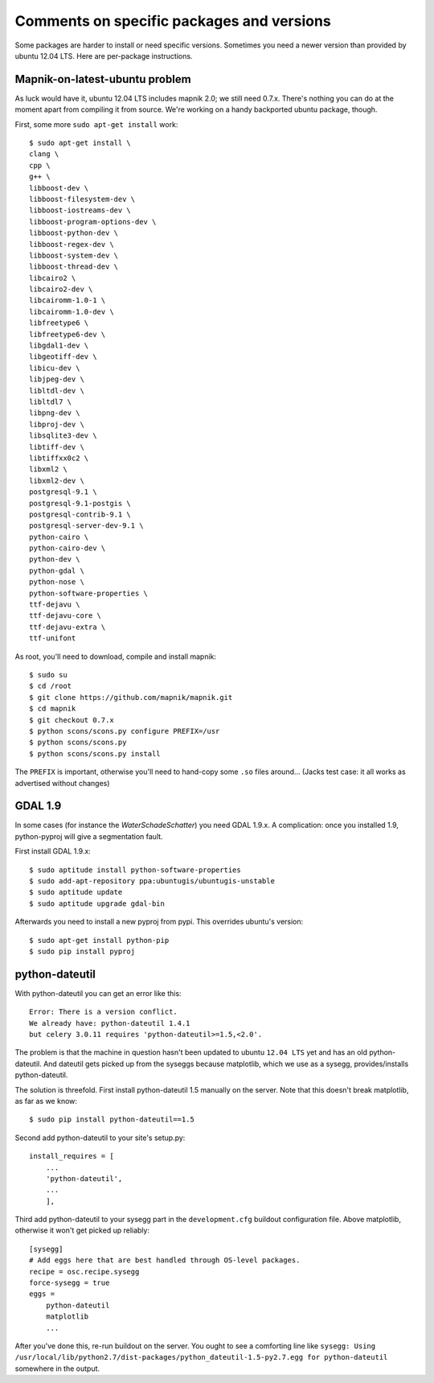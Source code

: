 Comments on specific packages and versions
==========================================

Some packages are harder to install or need specific versions. Sometimes you
need a newer version than provided by ubuntu 12.04 LTS. Here are per-package
instructions.


.. _sec_mapnik07:

Mapnik-on-latest-ubuntu problem
-------------------------------

As luck would have it, ubuntu 12.04 LTS includes mapnik 2.0; we still need
0.7.x. There's nothing you can do at the moment apart from compiling it from
source. We're working on a handy backported ubuntu package, though.

First, some more ``sudo apt-get install`` work::

    $ sudo apt-get install \
    clang \
    cpp \
    g++ \
    libboost-dev \
    libboost-filesystem-dev \
    libboost-iostreams-dev \
    libboost-program-options-dev \
    libboost-python-dev \
    libboost-regex-dev \
    libboost-system-dev \
    libboost-thread-dev \
    libcairo2 \
    libcairo2-dev \
    libcairomm-1.0-1 \
    libcairomm-1.0-dev \
    libfreetype6 \
    libfreetype6-dev \
    libgdal1-dev \
    libgeotiff-dev \
    libicu-dev \
    libjpeg-dev \
    libltdl-dev \
    libltdl7 \
    libpng-dev \
    libproj-dev \
    libsqlite3-dev \
    libtiff-dev \
    libtiffxx0c2 \
    libxml2 \
    libxml2-dev \
    postgresql-9.1 \
    postgresql-9.1-postgis \
    postgresql-contrib-9.1 \
    postgresql-server-dev-9.1 \
    python-cairo \
    python-cairo-dev \
    python-dev \
    python-gdal \
    python-nose \
    python-software-properties \
    ttf-dejavu \
    ttf-dejavu-core \
    ttf-dejavu-extra \
    ttf-unifont

As root, you'll need to download, compile and install mapnik::

    $ sudo su
    $ cd /root
    $ git clone https://github.com/mapnik/mapnik.git
    $ cd mapnik
    $ git checkout 0.7.x
    $ python scons/scons.py configure PREFIX=/usr
    $ python scons/scons.py
    $ python scons/scons.py install

The ``PREFIX`` is important, otherwise you'll need to hand-copy some ``.so``
files around... (Jacks test case: it all works as advertised without changes)


.. _sec_gdal19:

GDAL 1.9
--------

In some cases (for instance the *WaterSchadeSchatter*) you need GDAL
1.9.x. A complication: once you installed 1.9, python-pyproj will give a
segmentation fault.

First install GDAL 1.9.x::

    $ sudo aptitude install python-software-properties
    $ sudo add-apt-repository ppa:ubuntugis/ubuntugis-unstable
    $ sudo aptitude update
    $ sudo aptitude upgrade gdal-bin

Afterwards you need to install a new pyproj from pypi. This overrides ubuntu's version::

    $ sudo apt-get install python-pip
    $ sudo pip install pyproj


python-dateutil
---------------

With python-dateutil you can get an error like this::

    Error: There is a version conflict.
    We already have: python-dateutil 1.4.1
    but celery 3.0.11 requires 'python-dateutil>=1.5,<2.0'.

The problem is that the machine in question hasn't been updated to ubuntu
``12.04 LTS`` yet and has an old python-dateutil. And dateutil gets picked up
from the syseggs because matplotlib, which we use as a sysegg,
provides/installs python-dateutil.

The solution is threefold. First install python-dateutil 1.5 manually on the
server. Note that this doesn't break matplotlib, as far as we know::

    $ sudo pip install python-dateutil==1.5

Second add python-dateutil to your site's setup.py::

    install_requires = [
        ...
        'python-dateutil',
        ...
        ],

Third add python-dateutil to your sysegg part in the ``development.cfg``
buildout configuration file. Above matplotlib, otherwise it won't get picked
up reliably::

    [sysegg]
    # Add eggs here that are best handled through OS-level packages.
    recipe = osc.recipe.sysegg
    force-sysegg = true
    eggs =
        python-dateutil
        matplotlib
        ...

After you've done this, re-run buildout on the server. You ought to see a
comforting line like ``sysegg: Using
/usr/local/lib/python2.7/dist-packages/python_dateutil-1.5-py2.7.egg for
python-dateutil`` somewhere in the output.
